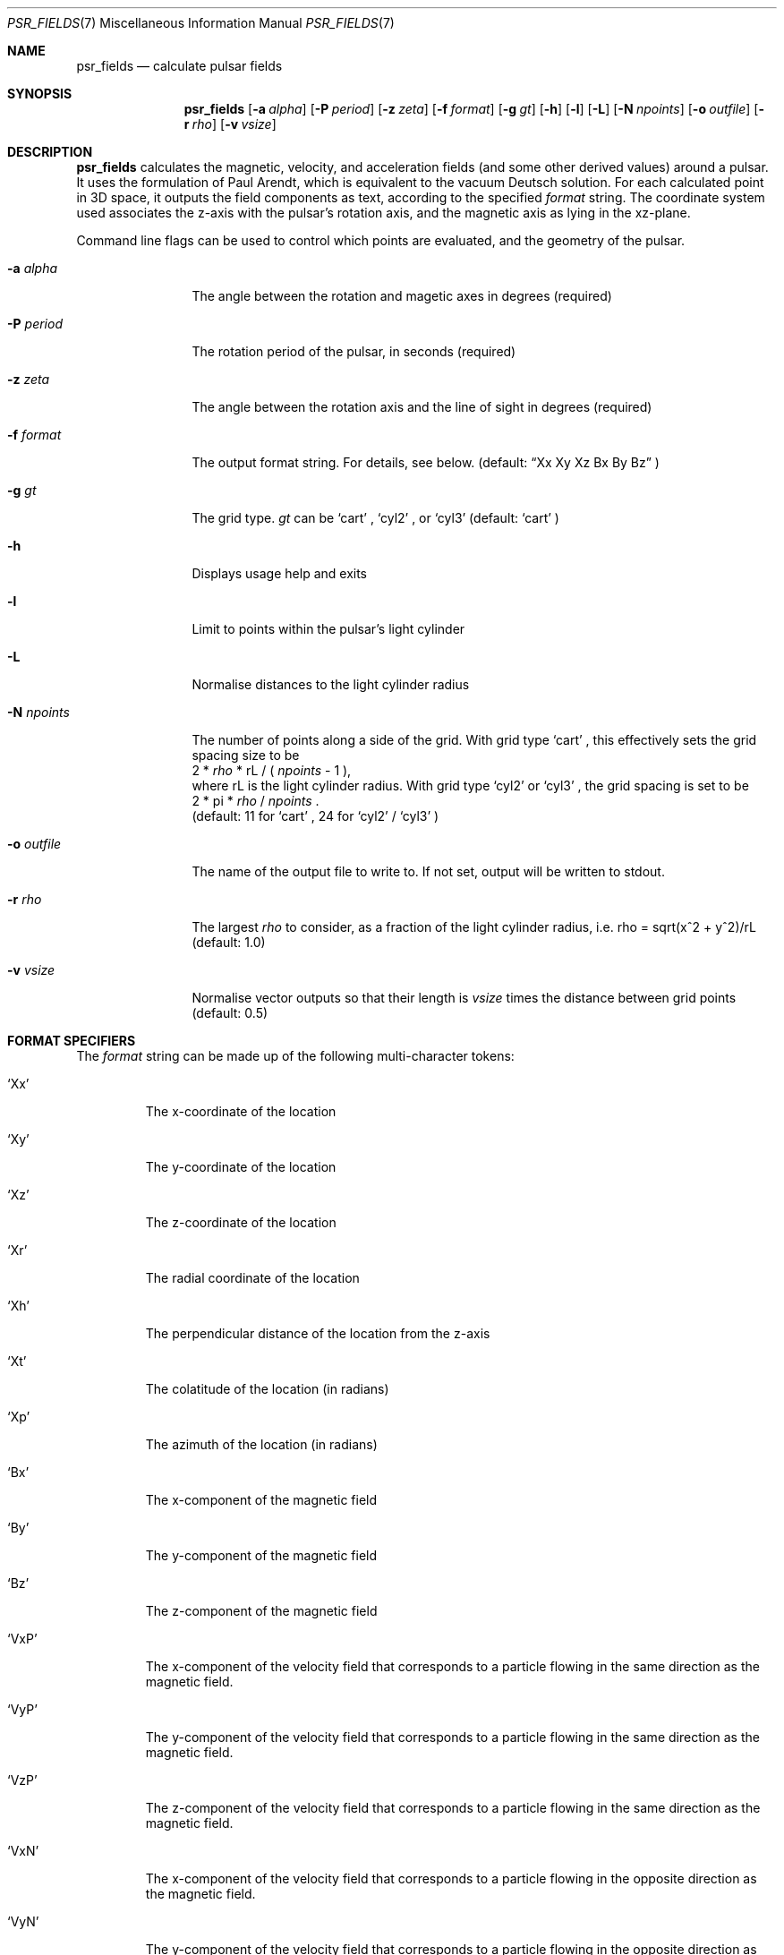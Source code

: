 .Dd March 6, 2018
.Dt PSR_FIELDS 7
.Os
.Sh NAME
.Nm psr_fields
.Nd calculate pulsar fields
.Sh SYNOPSIS
.Nm
.Op Fl a Ar alpha
.Op Fl P Ar period
.Op Fl z Ar zeta
.Op Fl f Ar format
.Op Fl g Ar gt
.Op Fl h
.Op Fl l
.Op Fl L
.Op Fl N Ar npoints
.Op Fl o Ar outfile
.Op Fl r Ar rho
.Op Fl v Ar vsize
.Sh DESCRIPTION
.Nm
calculates the magnetic, velocity, and acceleration fields (and some other
derived values) around a pulsar. It uses the formulation of Paul Arendt, which
is equivalent to the vacuum Deutsch solution. For each calculated point in
3D space, it outputs the field components as text, according to the specified
.Ar format
string. The coordinate system used associates the z-axis with the pulsar's
rotation axis, and the magnetic axis as lying in the xz-plane.
.Pp
Command line flags can be used to control which points are evaluated, and the
geometry of the pulsar.
.Bl -tag -width "-N npoints"
.It Fl a Ar alpha
The angle between the rotation and magetic axes in degrees (required)
.It Fl P Ar period
The rotation period of the pulsar, in seconds (required)
.It Fl z Ar zeta
The angle between the rotation axis and the line of sight in degrees (required)
.It Fl f Ar format
The output format string. For details, see below. (default:
.Dq Xx Xy Xz \&Bx By Bz
)
.It Fl g Ar gt
The grid type.
.Ar gt
can be
.Sq cart
,
.Sq cyl2
, or
.Sq cyl3
(default:
.Sq cart
)
.It Fl h
Displays usage help and exits
.It Fl l
Limit to points within the pulsar's light cylinder
.It Fl L
Normalise distances to the light cylinder radius
.It Fl N Ar npoints
The number of points along a side of the grid. With grid type
.Sq cart
, this
effectively sets the grid spacing size to be
.br
2 *
.Ar rho
* rL / (
.Ar npoints
- 1 ),
.br
where rL is the light cylinder radius. With grid type
.Sq cyl2
or
.Sq cyl3
, the
grid spacing is set to be
.br
2 * pi *
.Ar rho
/
.Ar npoints
\&.
.br
(default: 11 for
.Sq cart
, 24 for
.Sq cyl2
/
.Sq cyl3
)
.It Fl o Ar outfile
The name of the output file to write to. If not set, output will be written to
stdout.
.It Fl r Ar rho
The largest
.Ar rho
to consider, as a fraction of the light cylinder radius, i.e. rho = sqrt(x^2 +
y^2)/rL (default: 1.0)
.It Fl v Ar vsize
Normalise vector outputs so that their length is
.Ar vsize
times the distance between grid points (default: 0.5)
.El
.Sh FORMAT SPECIFIERS
The
.Ar format
string can be made up of the following multi-character tokens:
.Bl -tag -width "'XXX'"
.It Sq Xx
The x-coordinate of the location
.It Sq Xy
The y-coordinate of the location
.It Sq Xz
The z-coordinate of the location
.It Sq \&Xr
The radial coordinate of the location
.It Sq Xh
The perpendicular distance of the location from the z-axis
.It Sq Xt
The colatitude of the location (in radians)
.It Sq Xp
The azimuth of the location (in radians)
.It Sq \&Bx
The x-component of the magnetic field
.It Sq By
The y-component of the magnetic field
.It Sq Bz
The z-component of the magnetic field
.It Sq VxP
The x-component of the velocity field that corresponds to a particle flowing
in the same direction as the magnetic field.
.It Sq VyP
The y-component of the velocity field that corresponds to a particle flowing
in the same direction as the magnetic field.
.It Sq VzP
The z-component of the velocity field that corresponds to a particle flowing
in the same direction as the magnetic field.
.It Sq VxN
The x-component of the velocity field that corresponds to a particle flowing
in the opposite direction as the magnetic field.
.It Sq VyN
The y-component of the velocity field that corresponds to a particle flowing
in the opposite direction as the magnetic field.
.It Sq VzN
The z-component of the velocity field that corresponds to a particle flowing
in the opposite direction as the magnetic field.
.It Sq AxP
The x-component of the acceleration field that corresponds to a particle
flowing in the same direction as the magnetic field.
.It Sq AyP
The y-component of the acceleration field that corresponds to a particle
flowing in the same direction as the magnetic field.
.It Sq AzP
The z-component of the acceleration field that corresponds to a particle
flowing in the same direction as the magnetic field.
.It Sq AxN
The x-component of the acceleration field that corresponds to a particle
flowing in the opposite direction as the magnetic field.
.It Sq AyN
The y-component of the acceleration field that corresponds to a particle
flowing in the opposite direction as the magnetic field.
.It Sq AzN
The z-component of the acceleration field that corresponds to a particle
flowing in the opposite direction as the magnetic field.
.It Sq BdR
The dot product of the (normalised) magnetic field with the unit vector that
points cylindrically outward.
.El
.Pp
The format string is parsed strictly from left to right. Any character that
does not form part of one of the above specifiers (including whitespace
characters) is silently ignored. Thus,
.Dq AxNAyNAzN
is a valid format string containing specifiers for three acceleration
components.
.Sh BUGS
No bugs known at present.
.Sh AUTHOR
Sam McSweeney
.br
Curtin University
.br
sammy.mcsweeney@gmail.com
